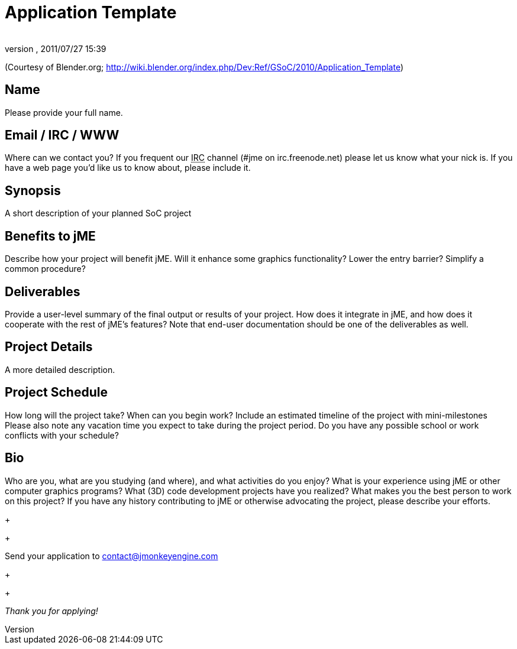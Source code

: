 = Application Template
:author: 
:revnumber: 
:revdate: 2011/07/27 15:39
:keywords: gsoc
:relfileprefix: ../
:imagesdir: ..
ifdef::env-github,env-browser[:outfilesuffix: .adoc]


(Courtesy of Blender.org; link:http://wiki.blender.org/index.php/Dev:Ref/GSoC/2010/Application_Template[http://wiki.blender.org/index.php/Dev:Ref/GSoC/2010/Application_Template])



== Name

Please provide your full name.



== Email / IRC / WWW

Where can we contact you? If you frequent our +++<abbr title="Internet Relay Chat">IRC</abbr>+++ channel (#jme on irc.freenode.net) please let us know what your nick is. If you have a web page you'd like us to know about, please include it.



== Synopsis

A short description of your planned SoC project



== Benefits to jME

Describe how your project will benefit jME. Will it enhance some graphics functionality? Lower the entry barrier? Simplify a common procedure?



== Deliverables

Provide a user-level summary of the final output or results of your project. How does it integrate in jME, and how does it cooperate with the rest of jME's features? Note that end-user documentation should be one of the deliverables as well.



== Project Details

A more detailed description.



== Project Schedule

How long will the project take? When can you begin work?
Include an estimated timeline of the project with mini-milestones
Please also note any vacation time you expect to take during the project period.
Do you have any possible school or work conflicts with your schedule?



== Bio

Who are you, what are you studying (and where), and what activities do you enjoy? What is your experience using jME or other computer graphics programs? What (3D) code development projects have you realized? What makes you the best person to work on this project? If you have any history contributing to jME or otherwise advocating the project, please describe your efforts.
+

+

Send your application to mailto:&#x63;&#x6f;&#x6e;&#x74;&#x61;&#x63;&#x74;&#x40;&#x6a;&#x6d;&#x6f;&#x6e;&#x6b;&#x65;&#x79;&#x65;&#x6e;&#x67;&#x69;&#x6e;&#x65;&#x2e;&#x63;&#x6f;&#x6d;[]
+

+

_Thank you for applying!_

